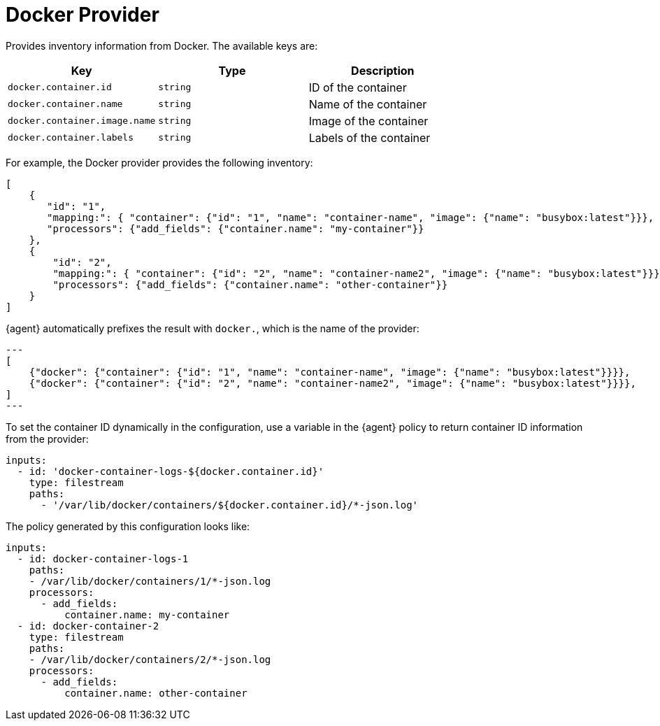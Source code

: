 [[docker-provider]]
= Docker Provider

Provides inventory information from Docker. The available keys are:

// lint disable arg
|===
|Key |Type |Description

|`docker.container.id`
|`string`
|ID of the container

|`docker.container.name`
|`string`
|Name of the container

|`docker.container.image.name`
|`string`
|Image of the container

|`docker.container.labels`
|`string`
|Labels of the container
|===
// lint enable arg

For example, the Docker provider provides the following inventory:

[source,json]
----
[
    {
       "id": "1",
       "mapping:": { "container": {"id": "1", "name": "container-name", "image": {"name": "busybox:latest"}}},
       "processors": {"add_fields": {"container.name": "my-container"}}
    },
    {
        "id": "2",
        "mapping:": { "container": {"id": "2", "name": "container-name2", "image": {"name": "busybox:latest"}}},
        "processors": {"add_fields": {"container.name": "other-container"}}
    }
]
----

{agent} automatically prefixes the result with `docker.`, which is the name of the provider:


[source,json]
---
[
    {"docker": {"container": {"id": "1", "name": "container-name", "image": {"name": "busybox:latest"}}}},
    {"docker": {"container": {"id": "2", "name": "container-name2", "image": {"name": "busybox:latest"}}}},
]
---

To set the container ID dynamically in the configuration, use a variable in the
{agent} policy to return container ID information from the provider:

[source,yaml]
----
inputs:
  - id: 'docker-container-logs-${docker.container.id}'
    type: filestream
    paths:
      - '/var/lib/docker/containers/${docker.container.id}/*-json.log'
----

The policy generated by this configuration looks like:

[source,yaml]
----
inputs:
  - id: docker-container-logs-1
    paths:
    - /var/lib/docker/containers/1/*-json.log
    processors:
      - add_fields:
          container.name: my-container
  - id: docker-container-2
    type: filestream
    paths:
    - /var/lib/docker/containers/2/*-json.log
    processors:
      - add_fields:
          container.name: other-container
----
